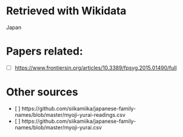 * Retrieved with Wikidata
Japan

* Papers related:
+ [ ] https://www.frontiersin.org/articles/10.3389/fpsyg.2015.01490/full

* Other sources
+ [ ] https://github.com/siikamiika/japanese-family-names/blob/master/myoji-yurai-readings.csv
+ [ ] https://github.com/siikamiika/japanese-family-names/blob/master/myoji-yurai.csv
